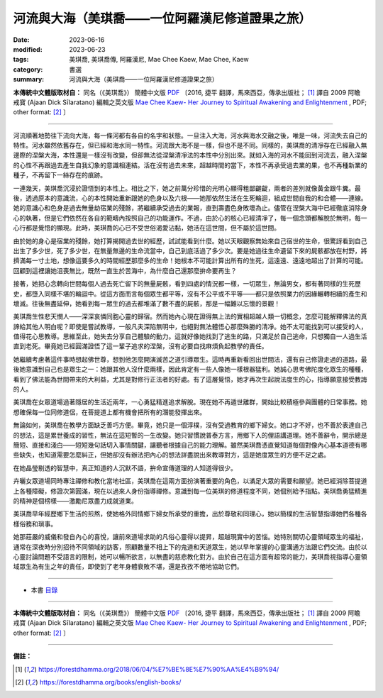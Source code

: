 ===================================================
河流與大海（美琪喬——一位阿羅漢尼修道證果之旅）
===================================================

:date: 2023-06-16
:modified: 2023-06-23
:tags: 美琪喬, 美琪喬傳, 阿羅漢尼, Mae Chee Kaew, Mae Chee, Kaew
:category: 書選
:summary: 河流與大海（美琪喬——一位阿羅漢尼修道證果之旅）


**本傳統中文體版取材自：** 同名（《美琪喬》） 簡體中文版  `PDF <https://forestdhamma.org/ebooks/chinese/pdf/mck-chinese.pdf>`__ 〔2016, 捷平 翻譯，馬來西亞，傳承出版社； [1]_ 譯自 2009 阿瞻 戒寶 (Ajaan Dick Sīlaratano) 編輯之英文版 `Mae Chee Kaew- Her Journey to Spiritual Awakening and Enlightenment <https://forestdhamma.org/ebooks/english/pdf/Mae_Chee_Kaew.pdf>`__ , PDF; other format:  [2]_ 〕

------

河流順著地勢往下流向大海，每一條河都有各自的名字和狀態。一旦注入大海，河水與海水交融之後，唯是一味，河流失去自己的特性。河水雖然依舊存在，但已經和海水同一特性。河流跟大海不是一樣，但也不是不同。同樣的，美琪喬的清凈存在已經融入無邊際的涅槃大海，本性還是一樣沒有改變，但卻無法從涅槃清凈法的本性中分別出來。就如入海的河水不能回到河流去，融入涅槃的心性不再跟過去產生自我幻象的意識相連結。活在沒有過去未來，超越時間的當下，本性不再承受過去業的果，也不再種新業的種子，不再留下一絲存在的痕跡。

一連幾天，美琪喬沉浸於證悟到的本性上。相比之下，她之前萬分珍惜的光明心顯得粗鄙齷齪，兩者的差別就像黃金跟牛糞。最後，透過原本的意識流，心的本性開始重新跟她的色身以及六根——她那依然生活在生死輪迴，組成世間自我的和合體——連線。她的意識心和色身是過去無量劫宿業的殘餘，將繼續承受過去的業報，直到壽盡色身敗壞為止。儘管在涅槃大海中已經徹底消除身心的執著，但是它們依然在各自的範疇內按照自己的功能運作。不過，由於心的核心已經清凈了，每一個念頭都解脫於無明，每一心行都是覺悟的顯現。此時，美琪喬的心已不受世俗渴愛沾黏，她活在這世間，但不屬於這世間。

由於她的身心是宿業的殘餘，她打算揭開過去世的經歷，試試能看到什麼。她以天眼觀察無始來自己宿世的生命，很驚訝看到自己出生了多少世，死了多少世，在無量無邊的生命流當中，自己到底活過了多少次。要是她過往生命遺留下來的屍骸都放在村野，將擠滿每一寸土地，想像這要多久的時間經歷那麼多的生命！她根本不可能計算出所有的生死，這遠遠、遠遠地超出了計算的可能。回顧到這裡讓她沮喪無比，既然一直生於苦海中，為什麼自己還那麼拚命要再生？

接著，她把心念轉向世間每個人過去死亡留下的無量屍骸，看到四處的情況都一樣，一切眾生，無論男女，都有著同樣的生死歷史，都墮入同樣不堪的輪迴中。從這方面而言每個眾生都平等，沒有不公平或不平等——都只是依照業力的因緣輾轉相續的產生和壞滅。往後無盡延伸，她看到每一眾生的過去都堆滿了數不盡的屍骸，那是一幅難以忘懷的景觀！

美琪喬生性悲天憫人——深深哀憐同胞心靈的歸宿。然而她內心現在證得無上法的實相超越人類一切概念，怎麼可能解釋佛法的真諦給其他人明白呢？即使是嘗試教導，一般凡夫深陷無明中，也絕對無法體悟心那麼殊勝的清凈。她不太可能找到可以接受的人，值得花心思教導。思維至此，她失去分享自己體驗的動力。這就好像她找到了逃生的路，只滿足於自己逃命，只想獨自一人過生活直到老死。畢竟她已經圓滿證悟了這一輩子追求的涅槃，沒有必要自找麻煩負起教學的責任。

她繼續考慮著這件事時想起佛世尊，想到他怎麼開演滅苦之道引導眾生。這時再重新看回出世間法，還有自己修證走過的道路，最後她意識到自己也是眾生之一：她跟其他人沒什麼兩樣，因此肯定有一些人像她一樣根器猛利。她誠心思考佛陀度化眾生的種種，看到了佛法能為世間帶來的大利益，尤其是對修行正法者的好處。有了這層覺悟，她才再次生起說法度生的心，指導願意接受教誨的人。

美琪喬在女眾道場過著隱居的生活近兩年，一心勇猛精進追求解脫。現在她不再遁世離群，開始比較積極參與團體的日常事務。她想確保每一位同修道侶，在菩提道上都有機會把所有的潛能發揮出來。

無論如何，美琪喬在教學方面缺乏善巧方便。畢竟，她只是一個淳樸，沒有受過教育的鄉下婦女。她口才不好，也不善於表達自己的想法，這是累世養成的習性，無法在這短暫的一生改變。她只習慣說普泰方言，用鄉下人的俚語講道理。她不善辭令，開示總是簡短、直接和淺白——短短幾句話切入事情關鍵，讓聽者根據自己的能力理解。雖然美琪喬憑直覺知道每個對像內心基本道德有哪些缺失，也知道需要怎麼糾正，但她卻沒有辦法把內心的想法詳盡說出來教導對方，這是她度眾生的方便不足之處。

在她晶瑩剔透的智慧中，真正知道的人沉默不語，拚命宣傳道理的人知道得很少。

卉曬女眾道場同時專注禪修和教化當地社區，美琪喬在這兩方面扮演著重要的角色，以滿足大眾的需要和願望。她已經消除菩提道上各種障礙，修證次第圓滿，現在以過來人身份指導禪修。意識到每一位美琪的修道程度不同，她個別給予指點。美琪喬勇猛精進的精神是個榜樣——激勵尼眾盡力成就道業。

美琪喬早年經歷鄉下生活的煎熬，使她格外同情鄉下婦女所承受的重擔，出於尊敬和同理心，她以簡樸的生活智慧指導她們各種各樣俗務和瑣事。

她那莊嚴的威儀和發自內心的喜悅，讓前來道場求助的凡俗心靈得以提昇，超越現實中的苦惱。她特別關切心靈領域眾生的福祉，通常在深夜時分別招待不同領域的訪客，照顧數量不相上下的鬼道和天道眾生，她以早年掌握的心靈溝通方法跟它們交流。由於以心靈討論問題不受語言的限制，她可以暢所欲言，以無盡的慈悲教化對方。由於自己在這方面有超常的能力，美琪喬視指導心靈領域眾生為有生之年的責任，即使到了老年身體衰敗不堪，還是孜孜不倦地協助它們。

------

- 本書 `目錄 <{filename}mae-chee-kaew%zh.rst>`_

------

**本傳統中文體版取材自：** 同名（《美琪喬》） 簡體中文版  `PDF <https://forestdhamma.org/ebooks/chinese/pdf/mck-chinese.pdf>`__ 〔2016, 捷平 翻譯，馬來西亞，傳承出版社； [1]_ 譯自 2009 阿瞻 戒寶 (Ajaan Dick Sīlaratano) 編輯之英文版 `Mae Chee Kaew- Her Journey to Spiritual Awakening and Enlightenment <https://forestdhamma.org/ebooks/english/pdf/Mae_Chee_Kaew.pdf>`__ , PDF; other format:  [2]_ 〕

------

**備註：**

.. [1] https://forestdhamma.org/2018/06/04/%E7%BE%8E%E7%90%AA%E4%B9%94/

.. [2] https://forestdhamma.org/books/english-books/ 


..
  2023-06-23, create rst on 2023-06-16

